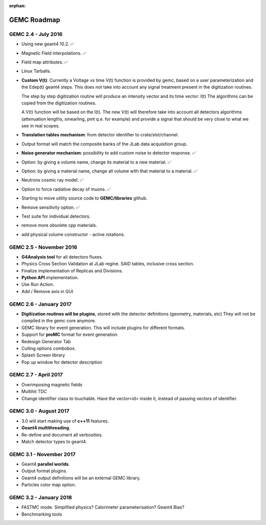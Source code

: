 :orphan:

.. _roadmap:

############
GEMC Roadmap
############

.. image:: ../../GEMCRoadmap.png
	:width: 90%
	:align: center



GEMC 2.4 - July 2016
--------------------

- Using new geant4 10.2. ✅

- Magnetic Field interpolations. ✅

- Field map attributes. ✅

- Linux Tarballs.

- **Custom V(t)**:
  Currently a Voltage vs time V(t) function is provided by gemc, based on a user parameterization
  and the Edep(t) geant4 steps.
  This does not take into account any signal treatment present in the digitization routines.

  The step by step digitization routine will produce an intensity vector and its time vector: I(t)
  The algorithms can be copied from the digitization routines.

  A V(t) function will be based on the I(t). The new V(t) will therefore take into account all detectors
  algorithms (attenuation lengths, smearling, pmt q.e. for example) and provide a signal that should be
  very close to what we see in real scopes.

- **Translation tables mechanism**: from detector identifier to crate/slot/channel.

- Output format will match the composite banks of the JLab data acquisition group.

- **Noise generator mechanism**: possibility to add custom noise to detector response. ✅

- Option: by giving a volume name, change its material to a new material. ✅

- Option: by giving a material name, change all volume with that material to a material. ✅

- Neutrons cosmic ray model. ✅

- Option to force radiative decay of muons. ✅

- Starting to move utility source code to **GEMC/libraries** github.

- Remove sensitivity option. ✅

- Test suite for individual detectors.

- remove more obsolete cpp materials.

- add physical volume constructor - active rotations.

GEMC 2.5 - November 2016
------------------------

- **G4Analysis tool** for all detectors fluxes.

- Physics Cross Section Validation at JLab regine. SAID tables, inclusive cross section.

- Finalize implementation of Replicas and Divisions.

- **Python API** implementation.

- Use Run Action.

- Add / Remove axis in GUI


GEMC 2.6 - January 2017
-----------------------

- **Digitization routines will be plugins**, stored with the detector definitions (geometry, materials, etc)
  They will not be compiled in the gemc core anymore.

- GEMC library for event generation. This will include plugins for different formats.

- Support for **proMC** format for event generation.

- Redesign Generator Tab

- Culling options combobox.

- Splash Screen library

- Pop up window for detector description


GEMC 2.7 - April 2017
---------------------

- Overimposing magnetic fields

- Multihit TDC

- Change identifier class to touchable.
  Have the vector<id> inside it, instead of passing vectors of identifier.


GEMC 3.0 - August 2017
----------------------

- 3.0 will start making use of **c++11** features.

- **Geant4 multithreading**.

- Re-define and document all verbosities.

- Match detector types to geant4.


GEMC 3.1 - November 2017
------------------------

- Geant4 **parallel worlds**.

- Output format plugins.

- Geant4 output definitions will be an external GEMC library.

- Particles color map option.

GEMC 3.2 - January 2018
-----------------------

- FASTMC mode. Simplified physics? Calorimeter parameterisation? Geant4 Bias?

- Benchmarking tools





















